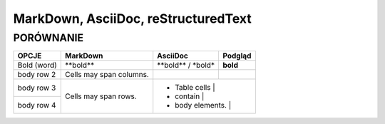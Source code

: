 ====================================
MarkDown, AsciiDoc, reStructuredText
====================================
----------
PORÓWNANIE
----------


+------------------------+------------------------------+------------------------------+-------------+
| OPCJE                  | MarkDown                     | AsciiDoc                     | Podgląd     |
+========================+==============================+==============================+=============+
| Bold (word)            | \**bold\**                   | \**bold\** /                 | **bold**    |
|                        |                              | \*bold\*                     |             |
+------------------------+------------------------------+------------------------------+-------------+
| body row 2             | Cells may span columns.      |                              |             |
+------------------------+------------------------------+------------------------------+-------------+
| body row 3             | Cells may                    | - Table cells                |             |
+------------------------+ span rows.                   | - contain                    |             |
| body row 4             |                              | - body elements.             |             |
+------------------------+------------------------------+-----------------+--------------------------+

